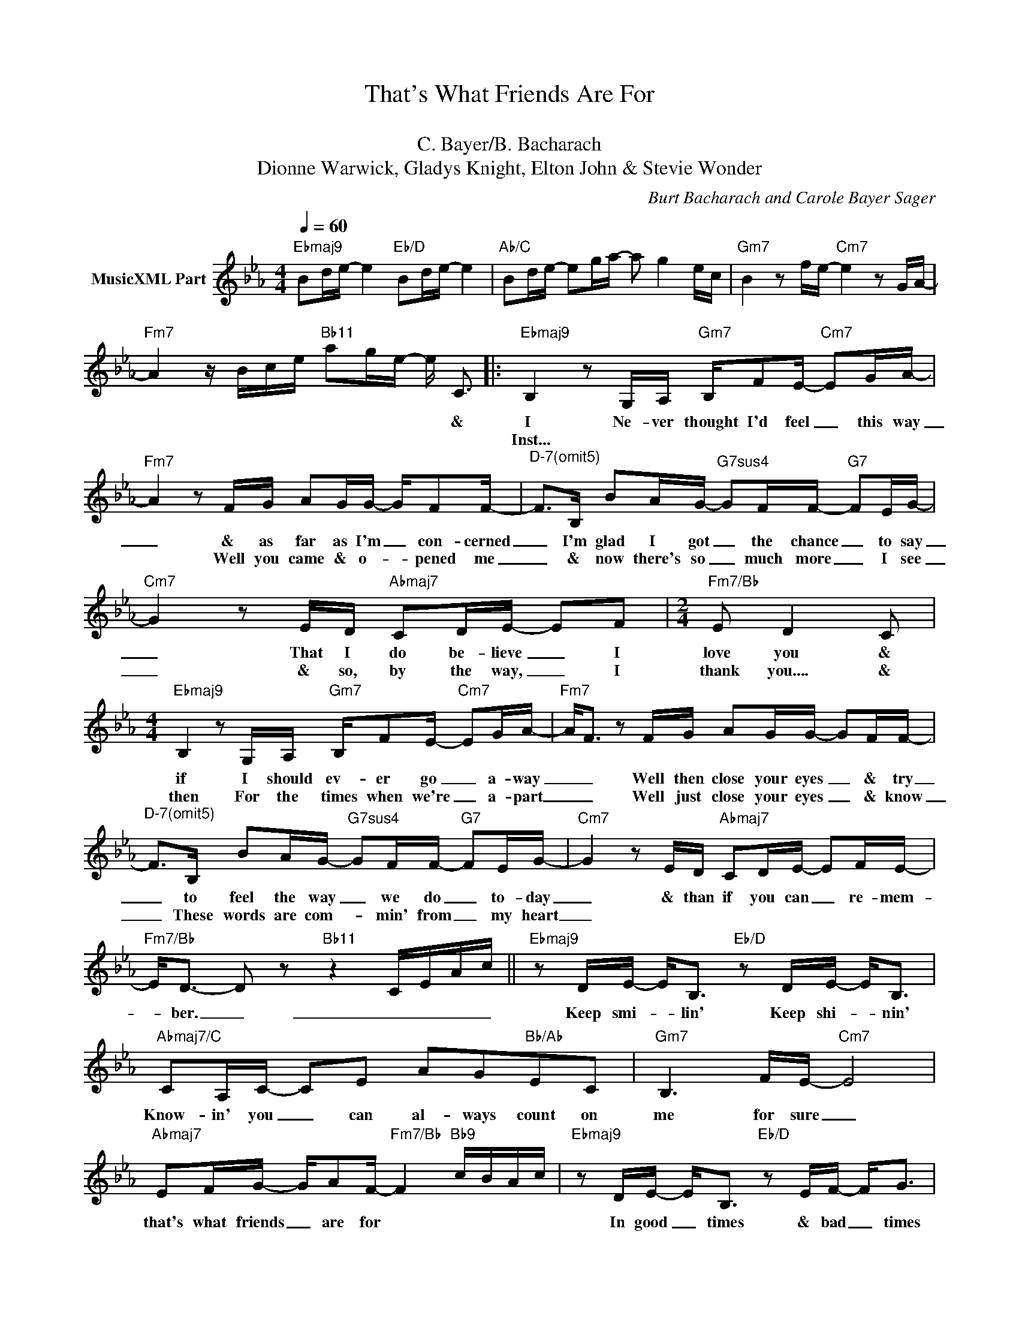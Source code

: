 X:1
T:That's What Friends Are For
T: 
T:C. Bayer/B. Bacharach
T:Dionne Warwick, Gladys Knight, Elton John & Stevie Wonder
C:Burt Bacharach and Carole Bayer Sager
Z:All Rights Reserved
L:1/16
Q:1/4=60
M:4/4
K:Eb
V:1 treble nm="MusicXML Part"
%%MIDI program 0
%%MIDI control 7 102
%%MIDI control 10 64
V:1
"Ebmaj9" B2de- e4"Eb/D" B2de- e4 |"Ab/C" B2de- e2ga- a2 g4 ec |"Gm7" B4 z2 fe-"Cm7" e4 z2 GA- | %3
w: |||
w: |||
"Fm7" A4 z Bce"Bb11" a2ge- e C3 |:"Ebmaj9" B,4 z2 G,A,"Gm7" B,F2E-"Cm7" E2GA- | %5
w: * * * * * * * * &|I Ne- ver thought I'd feel _ this way|
w: |Inst... * * * * * * * *|
"Fm7" A4 z2 FG A2GG- GF2F- |"^D-7(omit5)" F2>B,2 B2AG-"G7sus4" G2FF-"G7" F2EG- | %7
w: _ & as far as I'm _ con- cerned|_ I'm glad I got _ the chance _ to say|
w: * Well you came & o- * pened me|_ & now there's so _ much more _ I see|
"Cm7" G4 z2 ED"Abmaj7" C2DE- E2F2 |[M:2/4]"Fm7/Bb" E2 D4 C2 | %9
w: _ That I do be- lieve _ I|love you &|
w: _ & so, by the way, _ I|thank you.... &|
[M:4/4]"Ebmaj9" B,4 z2 G,A,"Gm7" B,F2E-"Cm7" E2GA- |"Fm7" A2<F2 z2 FG A2GG- G2FF- | %11
w: if I should ev- er go _ a- way|_ _ Well then close your eyes _ & try|
w: then For the times when we're _ a- part|_ _ Well just close your eyes _ & know|
"^D-7(omit5)" F2>B,2 B2AG-"G7sus4" G2FF-"G7" F2EG- |"Cm7" G4 z2 ED"Abmaj7" C2DE- E2FE- | %13
w: _ to feel the way _ we do _ to- day|_ & than if you can _ re- mem-|
w: _ These words are com- * min' from _ my heart|_|
"Fm7/Bb" E2<D2- D2 z2"Bb11" z4 CEAc ||"Ebmaj9" z2 DE- E2<B,2"Eb/D" z2 DE- E2<B,2 | %15
w: * ber. _ _ _ _ _|Keep smi- * lin' Keep shi- * nin'|
w: ||
"Abmaj7/C" C2A,C- C2E2 A2G2"Bb/Ab"E2C2 |"Gm7" B,6 FE-"Cm7" E8 | %17
w: Know- in' you _ can al- ways count on|me for sure _|
w: ||
"Abmaj7" E2FG- GA2F-"Fm7/Bb" F4"Bb9" cBAc |"Ebmaj9" z2 DE- E2<B,2"Eb/D" z2 EF- F2<G2 | %19
w: that's what friends _ are for * * * * *|In good _ times & bad _ times|
w: ||
"Db6" B2BB- B2<B2"C7sus4" c2BG-"C7" G2<A2 |"Abm6/Cb" F8 B4 A4 | %21
w: I'll be on _ your side for- ev- * er|more * *|
w: ||
[M:2/4]"^Al Coda""Bb7sus4" G2FG- G2A2 ||1[M:4/4] B,8 (3z2 b2a2 ecGA :|2 B8 z8 |: %24
w: That's what friends _ are|for * * * * * *||
w: |||
"Ebmaj9" B2de- e4"Eb/D" B2de- e4 |"Ab/C" B2de- e2ga- a2 g4 ec |"Gm7" B4 z2 fe-"Cm7" e4 z2 GA- | %27
w: |||
w: |||
"Fm7" A4 z Bce"Bb11" a2ge- e2<c2 :| %28
w: |
w: |

